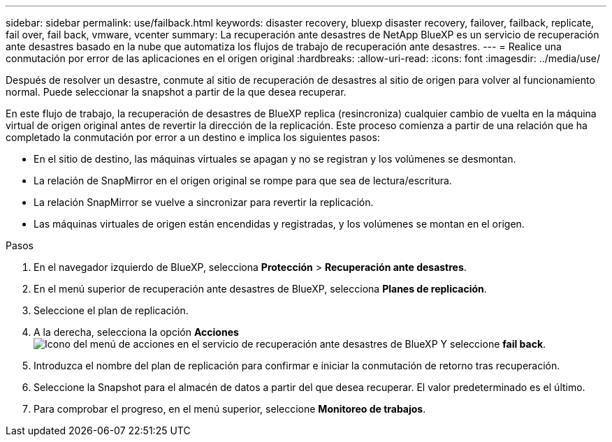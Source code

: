 ---
sidebar: sidebar 
permalink: use/failback.html 
keywords: disaster recovery, bluexp disaster recovery, failover, failback, replicate, fail over, fail back, vmware, vcenter 
summary: La recuperación ante desastres de NetApp BlueXP es un servicio de recuperación ante desastres basado en la nube que automatiza los flujos de trabajo de recuperación ante desastres. 
---
= Realice una conmutación por error de las aplicaciones en el origen original
:hardbreaks:
:allow-uri-read: 
:icons: font
:imagesdir: ../media/use/


[role="lead"]
Después de resolver un desastre, conmute al sitio de recuperación de desastres al sitio de origen para volver al funcionamiento normal. Puede seleccionar la snapshot a partir de la que desea recuperar.

En este flujo de trabajo, la recuperación de desastres de BlueXP replica (resincroniza) cualquier cambio de vuelta en la máquina virtual de origen original antes de revertir la dirección de la replicación. Este proceso comienza a partir de una relación que ha completado la conmutación por error a un destino e implica los siguientes pasos:

* En el sitio de destino, las máquinas virtuales se apagan y no se registran y los volúmenes se desmontan.
* La relación de SnapMirror en el origen original se rompe para que sea de lectura/escritura.
* La relación SnapMirror se vuelve a sincronizar para revertir la replicación.
* Las máquinas virtuales de origen están encendidas y registradas, y los volúmenes se montan en el origen.


.Pasos
. En el navegador izquierdo de BlueXP, selecciona *Protección* > *Recuperación ante desastres*.
. En el menú superior de recuperación ante desastres de BlueXP, selecciona *Planes de replicación*.
. Seleccione el plan de replicación.
. A la derecha, selecciona la opción *Acciones* image:../use/icon-horizontal-dots.png["Icono del menú de acciones en el servicio de recuperación ante desastres de BlueXP"]  Y seleccione *fail back*.
. Introduzca el nombre del plan de replicación para confirmar e iniciar la conmutación de retorno tras recuperación.
. Seleccione la Snapshot para el almacén de datos a partir del que desea recuperar.  El valor predeterminado es el último.
. Para comprobar el progreso, en el menú superior, seleccione *Monitoreo de trabajos*.


